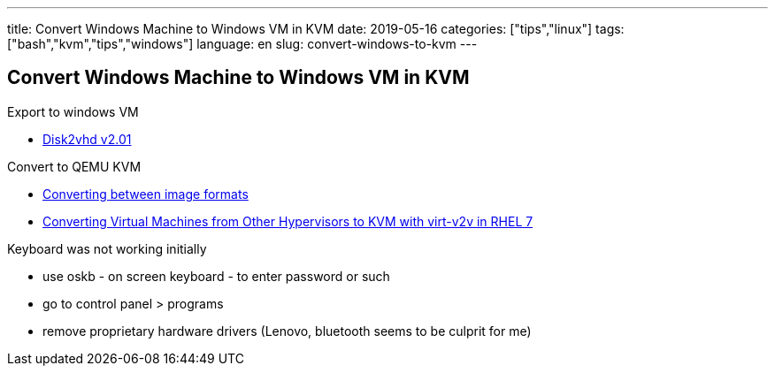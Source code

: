 ---
title: Convert Windows Machine to Windows VM in KVM
date: 2019-05-16
categories: ["tips","linux"]
tags: ["bash","kvm","tips","windows"]
language: en
slug: convert-windows-to-kvm
---

== Convert Windows Machine to Windows VM in KVM

Export to windows VM

- https://docs.microsoft.com/en-us/sysinternals/downloads/disk2vhd[Disk2vhd v2.01]

Convert to QEMU KVM

- https://docs.openstack.org/image-guide/convert-images.html[Converting between image formats]
- https://access.redhat.com/articles/1351473[Converting Virtual Machines from Other Hypervisors to KVM with virt-v2v in RHEL 7]

Keyboard was not working initially

- use oskb - on screen keyboard - to enter password or such
- go to control panel > programs
- remove proprietary hardware drivers (Lenovo, bluetooth seems to be culprit for me)
